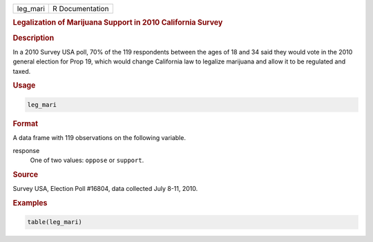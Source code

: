 .. container::

   ======== ===============
   leg_mari R Documentation
   ======== ===============

   .. rubric:: Legalization of Marijuana Support in 2010 California
      Survey
      :name: leg_mari

   .. rubric:: Description
      :name: description

   In a 2010 Survey USA poll, 70% of the 119 respondents between the
   ages of 18 and 34 said they would vote in the 2010 general election
   for Prop 19, which would change California law to legalize marijuana
   and allow it to be regulated and taxed.

   .. rubric:: Usage
      :name: usage

   .. code:: R

      leg_mari

   .. rubric:: Format
      :name: format

   A data frame with 119 observations on the following variable.

   response
      One of two values: ``oppose`` or ``support``.

   .. rubric:: Source
      :name: source

   Survey USA, Election Poll #16804, data collected July 8-11, 2010.

   .. rubric:: Examples
      :name: examples

   .. code:: R


      table(leg_mari)
